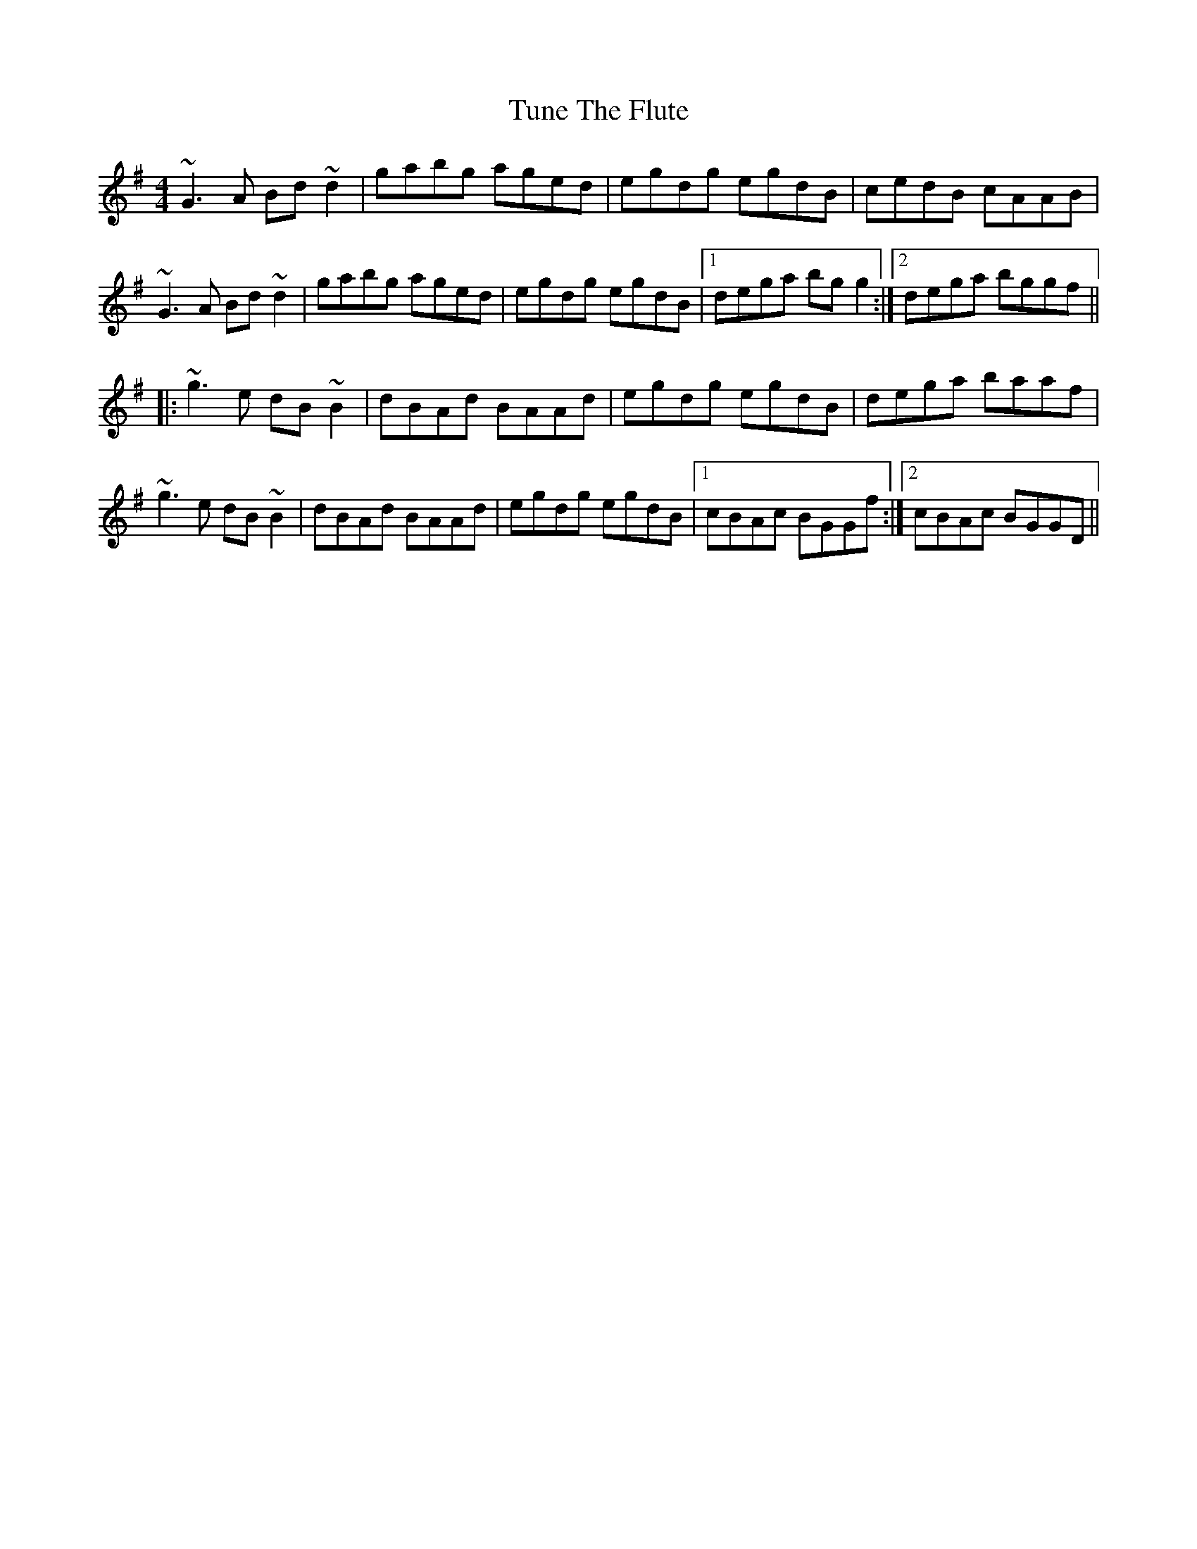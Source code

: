 X: 41310
T: Tune The Flute
R: reel
M: 4/4
K: Gmajor
~G3A Bd~d2|gabg aged|egdg egdB|cedB cAAB|
~G3A Bd~d2|gabg aged|egdg egdB|1 dega bgg2:|2 dega bggf||
|:~g3e dB~B2|dBAd BAAd|egdg egdB|dega baaf|
~g3e dB~B2|dBAd BAAd|egdg egdB|1 cBAc BGGf:|2 cBAc BGGD||

